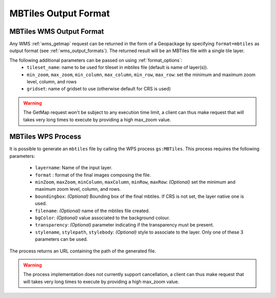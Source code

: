 MBTiles Output Format
============================

MBTiles WMS Output Format
--------------------------

Any WMS :ref:`wms_getmap` request can be returned in the form of a Geopackage by specifying ``format=mbtiles`` as output format (see :ref:`wms_output_formats`). \
The returned result will be an MBTiles file with a single tile layer. 

The following additional parameters can be passed on using :ref:`format_options`:
  * ``tileset_name``: name to be used for tileset in mbtiles file (default is name of layer(s)).
  * ``min_zoom``, ``max_zoom``, ``min_column``, ``max_column``, ``min_row``, ``max_row``: set the minimum and maximum zoom level, column, and rows
  * ``gridset``: name of gridset to use (otherwise default for CRS is used)

.. warning:: The GetMap request won't be subject to any execution time limit, a client can thus make request that will takes very long times to execute by providing a high max_zoom value.
  
MBTiles WPS Process
----------------------
It is possible to generate an ``mbtiles`` file by calling the WPS process ``gs:MBTiles``. This process requires the following parameters:

  * ``layername``: Name of the input layer.
  * ``format`` : format of the final images composing the file.
  *  ``minZoom``, ``maxZoom``, ``minColumn``, ``maxColumn``, ``minRow``, ``maxRow``: *(Optional)* set the minimum and maximum zoom level, column, and rows.
  * ``boundingbox``: *(Optional)* Bounding box of the final mbtiles. If CRS is not set, the layer native one is used.
  * ``filename``: *(Optional)* name of the mbtiles file created.
  * ``bgColor``: *(Optional)* value associated to the background colour.
  * ``transparency``: *(Optional)* parameter indicating if the transparency must be present.
  * ``stylename``, ``stylepath``, ``stylebody``: *(Optional)* style to associate to the layer. Only one of these 3 parameters can be used.
  
The process returns an URL containing the path of the generated file.

.. warning:: The process implementation does not currently support cancellation, a client can thus make request that will takes very long times to execute by providing a high max_zoom value.